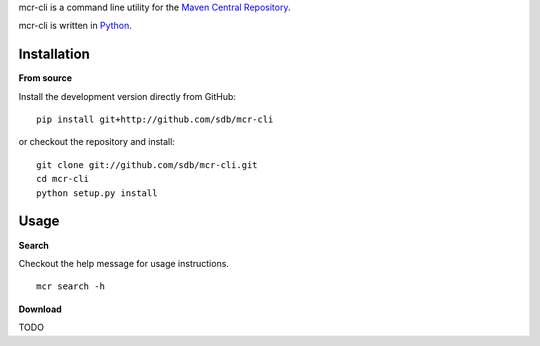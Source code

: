mcr-cli is a command line utility for the `Maven Central Repository <http://search.maven.org/>`_.

mcr-cli is written in `Python <http://www.python.org/>`_.

Installation
************

**From source**

Install the development version directly from GitHub:

::

  pip install git+http://github.com/sdb/mcr-cli

or checkout the repository and install:

::

  git clone git://github.com/sdb/mcr-cli.git
  cd mcr-cli
  python setup.py install

Usage
*****

**Search**

Checkout the help message for usage instructions.

::

  mcr search -h

**Download**

TODO